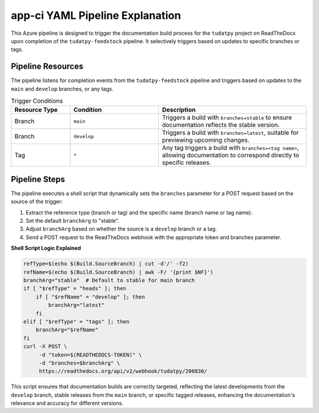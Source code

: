 app-ci YAML Pipeline Explanation
================================

This Azure pipeline is designed to trigger the documentation build process for the ``tudatpy`` project on ReadTheDocs upon completion of the ``tudatpy-feedstock`` pipeline. It selectively triggers based on updates to specific branches or tags.

**Pipeline Resources**
----------------------

The pipeline listens for completion events from the ``tudatpy-feedstock`` pipeline and triggers based on updates to the ``main`` and ``develop`` branches, or any tags.

.. list-table:: Trigger Conditions
   :widths: 20 30 50
   :header-rows: 1

   * - Resource Type
     - Condition
     - Description
   * - Branch
     - ``main``
     - Triggers a build with ``branches=stable`` to ensure documentation reflects the stable version.
   * - Branch
     - ``develop``
     - Triggers a build with ``branches=latest``, suitable for previewing upcoming changes.
   * - Tag
     - ``*``
     - Any tag triggers a build with ``branches=<tag name>``, allowing documentation to correspond directly to specific releases.

**Pipeline Steps**
------------------

The pipeline executes a shell script that dynamically sets the ``branches`` parameter for a POST request based on the source of the trigger:

1. Extract the reference type (branch or tag) and the specific name (branch name or tag name).
2. Set the default ``branchArg`` to "stable".
3. Adjust ``branchArg`` based on whether the source is a ``develop`` branch or a tag.
4. Send a POST request to the ReadTheDocs webhook with the appropriate token and branches parameter.

**Shell Script Logic Explained**

.. code-block:: bash

    refType=$(echo $(Build.SourceBranch) | cut -d'/' -f2)
    refName=$(echo $(Build.SourceBranch) | awk -F/ '{print $NF}')
    branchArg="stable"  # Default to stable for main branch
    if [ "$refType" = "heads" ]; then
        if [ "$refName" = "develop" ]; then
            branchArg="latest"
        fi
    elif [ "$refType" = "tags" ]; then
        branchArg="$refName"
    fi
    curl -X POST \
         -d "token=$(READTHEDOCS-TOKEN)" \
         -d "branches=$branchArg" \
         https://readthedocs.org/api/v2/webhook/tudatpy/200830/

This script ensures that documentation builds are correctly targeted, reflecting the latest developments from the ``develop`` branch, stable releases from the ``main`` branch, or specific tagged releases, enhancing the documentation's relevance and accuracy for different versions.
